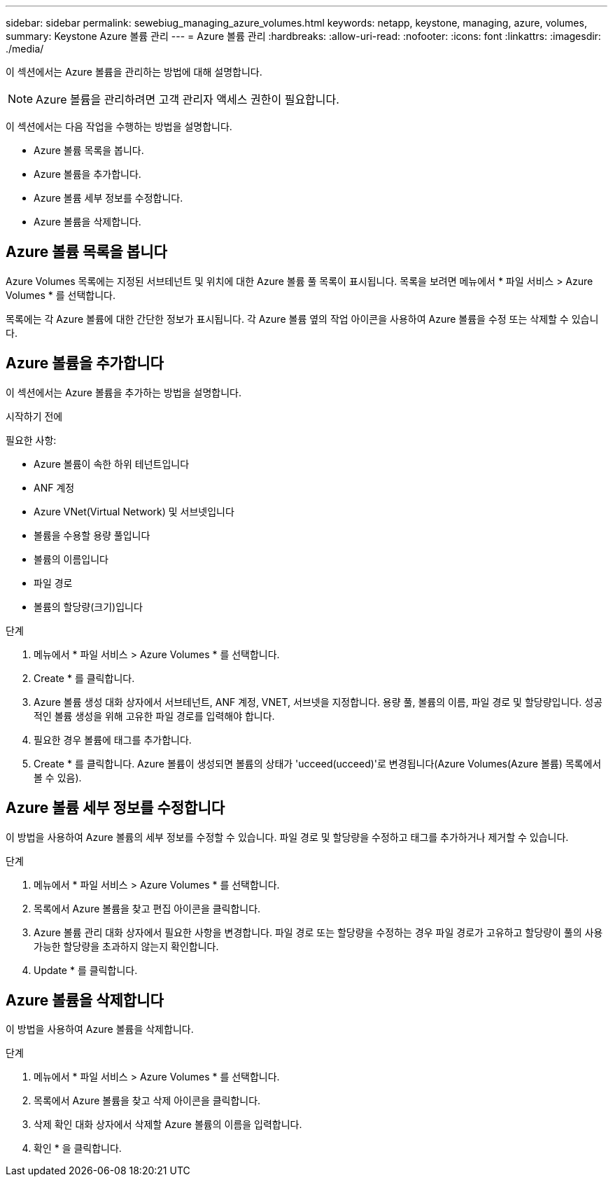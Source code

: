 ---
sidebar: sidebar 
permalink: sewebiug_managing_azure_volumes.html 
keywords: netapp, keystone, managing, azure, volumes, 
summary: Keystone Azure 볼륨 관리 
---
= Azure 볼륨 관리
:hardbreaks:
:allow-uri-read: 
:nofooter: 
:icons: font
:linkattrs: 
:imagesdir: ./media/


[role="lead"]
이 섹션에서는 Azure 볼륨을 관리하는 방법에 대해 설명합니다.


NOTE: Azure 볼륨을 관리하려면 고객 관리자 액세스 권한이 필요합니다.

이 섹션에서는 다음 작업을 수행하는 방법을 설명합니다.

* Azure 볼륨 목록을 봅니다.
* Azure 볼륨을 추가합니다.
* Azure 볼륨 세부 정보를 수정합니다.
* Azure 볼륨을 삭제합니다.




== Azure 볼륨 목록을 봅니다

Azure Volumes 목록에는 지정된 서브테넌트 및 위치에 대한 Azure 볼륨 풀 목록이 표시됩니다. 목록을 보려면 메뉴에서 * 파일 서비스 > Azure Volumes * 를 선택합니다.

목록에는 각 Azure 볼륨에 대한 간단한 정보가 표시됩니다. 각 Azure 볼륨 옆의 작업 아이콘을 사용하여 Azure 볼륨을 수정 또는 삭제할 수 있습니다.



== Azure 볼륨을 추가합니다

이 섹션에서는 Azure 볼륨을 추가하는 방법을 설명합니다.

.시작하기 전에
필요한 사항:

* Azure 볼륨이 속한 하위 테넌트입니다
* ANF 계정
* Azure VNet(Virtual Network) 및 서브넷입니다
* 볼륨을 수용할 용량 풀입니다
* 볼륨의 이름입니다
* 파일 경로
* 볼륨의 할당량(크기)입니다


.단계
. 메뉴에서 * 파일 서비스 > Azure Volumes * 를 선택합니다.
. Create * 를 클릭합니다.
. Azure 볼륨 생성 대화 상자에서 서브테넌트, ANF 계정, VNET, 서브넷을 지정합니다. 용량 풀, 볼륨의 이름, 파일 경로 및 할당량입니다. 성공적인 볼륨 생성을 위해 고유한 파일 경로를 입력해야 합니다.
. 필요한 경우 볼륨에 태그를 추가합니다.
. Create * 를 클릭합니다. Azure 볼륨이 생성되면 볼륨의 상태가 'ucceed(ucceed)'로 변경됩니다(Azure Volumes(Azure 볼륨) 목록에서 볼 수 있음).




== Azure 볼륨 세부 정보를 수정합니다

이 방법을 사용하여 Azure 볼륨의 세부 정보를 수정할 수 있습니다. 파일 경로 및 할당량을 수정하고 태그를 추가하거나 제거할 수 있습니다.

.단계
. 메뉴에서 * 파일 서비스 > Azure Volumes * 를 선택합니다.
. 목록에서 Azure 볼륨을 찾고 편집 아이콘을 클릭합니다.
. Azure 볼륨 관리 대화 상자에서 필요한 사항을 변경합니다. 파일 경로 또는 할당량을 수정하는 경우 파일 경로가 고유하고 할당량이 풀의 사용 가능한 할당량을 초과하지 않는지 확인합니다.
. Update * 를 클릭합니다.




== Azure 볼륨을 삭제합니다

이 방법을 사용하여 Azure 볼륨을 삭제합니다.

.단계
. 메뉴에서 * 파일 서비스 > Azure Volumes * 를 선택합니다.
. 목록에서 Azure 볼륨을 찾고 삭제 아이콘을 클릭합니다.
. 삭제 확인 대화 상자에서 삭제할 Azure 볼륨의 이름을 입력합니다.
. 확인 * 을 클릭합니다.

